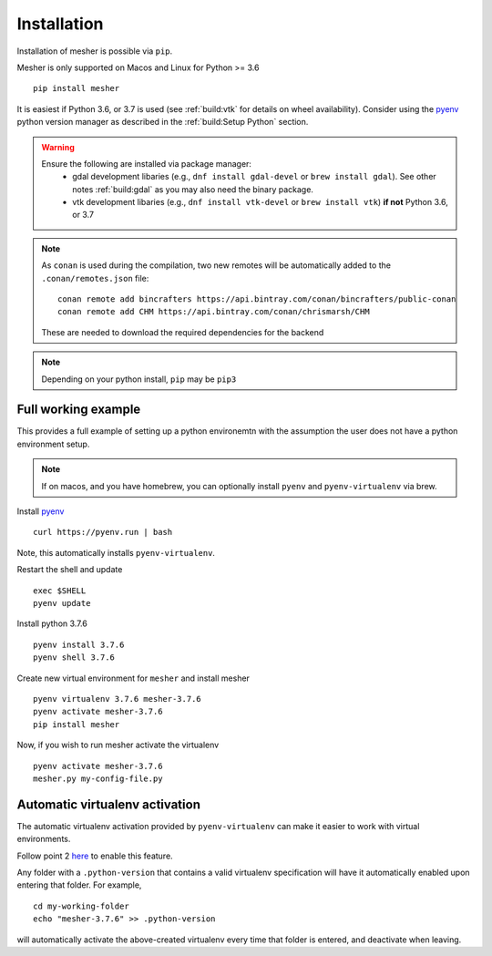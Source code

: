 Installation
============

Installation of mesher is possible via ``pip``. 

Mesher is only supported on Macos and Linux for Python >= 3.6

::

   pip install mesher


It is easiest if Python 3.6, or 3.7 is used (see :ref:`build:vtk` for details on wheel availability). 
Consider using the `pyenv <https://github.com/pyenv/pyenv>`_ python version manager as described in the :ref:`build:Setup Python` section. 


.. warning::
   Ensure the following are installed via package manager:
      - gdal development libaries (e.g., ``dnf install gdal-devel`` or ``brew install gdal``). See other notes :ref:`build:gdal` as you may also need the binary package.
      - vtk development libaries (e.g., ``dnf install vtk-devel`` or ``brew install vtk``) **if not** Python 3.6, or 3.7

.. :: warning
    On linux you may need ``libffi`` if, upon running ``pip``, there is an error about ``_ctypes``

    On Ubuntu
    ``apt-get install libffi-dev``

    On CentOS/Fedora
     ``dnf install libffi-devel``

.. note::
   As ``conan`` is used during the compilation, two new remotes will be automatically added to the ``.conan/remotes.json`` file:
   ::

      conan remote add bincrafters https://api.bintray.com/conan/bincrafters/public-conan
      conan remote add CHM https://api.bintray.com/conan/chrismarsh/CHM

   These are needed to download the required dependencies for the backend

.. note::
   Depending on your python install, ``pip`` may be ``pip3``

Full working example
**********************

This provides a full example of setting up a python environemtn with the assumption the user does not have a python environment setup. 

.. note::
   If on macos, and you have homebrew, you can optionally install ``pyenv`` and ``pyenv-virtualenv`` via brew.


Install `pyenv`_
::

   curl https://pyenv.run | bash

Note, this automatically installs ``pyenv-virtualenv``.

Restart the shell and update
::

   exec $SHELL 
   pyenv update


Install python 3.7.6
::

   pyenv install 3.7.6
   pyenv shell 3.7.6

Create new virtual environment for ``mesher`` and install mesher
::
   
   pyenv virtualenv 3.7.6 mesher-3.7.6
   pyenv activate mesher-3.7.6
   pip install mesher


Now, if you wish to run mesher activate the virtualenv
::
   
   pyenv activate mesher-3.7.6
   mesher.py my-config-file.py





Automatic virtualenv activation
*******************************

The automatic virtualenv activation provided by ``pyenv-virtualenv`` can make it easier to work with virtual environments. 

Follow point 2 `here <https://github.com/pyenv/pyenv-virtualenv>`_ to enable this feature.

Any folder with a ``.python-version`` that contains a  valid virtualenv specification will have it automatically enabled upon entering that folder. For example,

::
   
   cd my-working-folder
   echo "mesher-3.7.6" >> .python-version


will automatically activate the above-created virtualenv every time that folder is entered, and deactivate when leaving.


















